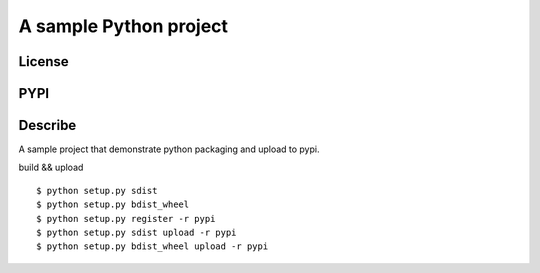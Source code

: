 A sample Python project
=========================
License
-------

.. image:: https://img.shields.io/pypi/l/python_packaging_demo.svg
    :target: https://github.com/webee/python-packaging-demo/blob/master/LICENSE
    :alt: The MIT License

PYPI
----

.. image:: https://img.shields.io/pypi/v/python_packaging_demo.svg
    :target: https://pypi.python.org/pypi/python_packaging_demo
    :alt: Latest Version

.. image:: https://img.shields.io/pypi/wheel/python_packaging_demo.svg
    :target: https://pypi.python.org/pypi/python_packaging_demo
    :alt: wheel

.. image:: https://img.shields.io/pypi/format/python_packaging_demo.svg
    :target: https://pypi.python.org/pypi/python_packaging_demo
    :alt: format

.. image:: https://img.shields.io/pypi/pyversions/python_packaging_demo.svg
    :target: https://pypi.python.org/pypi/python_packaging_demo
    :alt: python versions

.. image:: https://img.shields.io/pypi/implementation/python_packaging_demo.svg
    :target: https://pypi.python.org/pypi/python_packaging_demo
    :alt: implementation

.. image:: https://img.shields.io/pypi/status/python_packaging_demo.svg
    :target: https://pypi.python.org/pypi/python_packaging_demo
    :alt: status

.. image:: https://img.shields.io/pypi/dm/python_packaging_demo.svg
    :target: https://pypi.python.org/pypi/python_packaging_demo
    :alt: downloads/month

.. image:: https://img.shields.io/pypi/dw/python_packaging_demo.svg
    :target: https://pypi.python.org/pypi/python_packaging_demo
    :alt: downloads/week

.. image:: https://img.shields.io/pypi/dd/python_packaging_demo.svg
    :target: https://pypi.python.org/pypi/python_packaging_demo
    :alt: downloads/day

Describe
--------

A sample project that demonstrate python packaging and upload to pypi.

build && upload
::

    $ python setup.py sdist
    $ python setup.py bdist_wheel
    $ python setup.py register -r pypi
    $ python setup.py sdist upload -r pypi
    $ python setup.py bdist_wheel upload -r pypi
